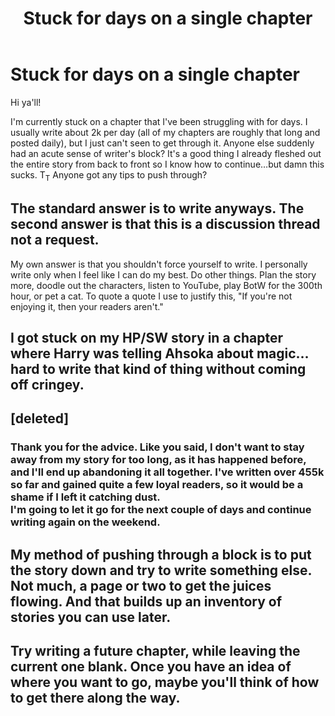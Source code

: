 #+TITLE: Stuck for days on a single chapter

* Stuck for days on a single chapter
:PROPERTIES:
:Score: 1
:DateUnix: 1556623632.0
:DateShort: 2019-Apr-30
:FlairText: Request
:END:
Hi ya'll!

I'm currently stuck on a chapter that I've been struggling with for days. I usually write about 2k per day (all of my chapters are roughly that long and posted daily), but I just can't seen to get through it. Anyone else suddenly had an acute sense of writer's block? It's a good thing I already fleshed out the entire story from back to front so I know how to continue...but damn this sucks. T_T Anyone got any tips to push through?


** The standard answer is to write anyways. The second answer is that this is a discussion thread not a request.

My own answer is that you shouldn't force yourself to write. I personally write only when I feel like I can do my best. Do other things. Plan the story more, doodle out the characters, listen to YouTube, play BotW for the 300th hour, or pet a cat. To quote a quote I use to justify this, "If you're not enjoying it, then your readers aren't."
:PROPERTIES:
:Author: RisingEarth
:Score: 6
:DateUnix: 1556631474.0
:DateShort: 2019-Apr-30
:END:


** I got stuck on my HP/SW story in a chapter where Harry was telling Ahsoka about magic... hard to write that kind of thing without coming off cringey.
:PROPERTIES:
:Author: Lord_Anarchy
:Score: 5
:DateUnix: 1556641735.0
:DateShort: 2019-Apr-30
:END:


** [deleted]
:PROPERTIES:
:Score: 2
:DateUnix: 1556650508.0
:DateShort: 2019-Apr-30
:END:

*** Thank you for the advice. Like you said, I don't want to stay away from my story for too long, as it has happened before, and I'll end up abandoning it all together. I've written over 455k so far and gained quite a few loyal readers, so it would be a shame if I left it catching dust.\\
I'm going to let it go for the next couple of days and continue writing again on the weekend.
:PROPERTIES:
:Score: 1
:DateUnix: 1556652004.0
:DateShort: 2019-Apr-30
:END:


** My method of pushing through a block is to put the story down and try to write something else. Not much, a page or two to get the juices flowing. And that builds up an inventory of stories you can use later.
:PROPERTIES:
:Author: Clell65619
:Score: 1
:DateUnix: 1556682169.0
:DateShort: 2019-May-01
:END:


** Try writing a future chapter, while leaving the current one blank. Once you have an idea of where you want to go, maybe you'll think of how to get there along the way.
:PROPERTIES:
:Score: 1
:DateUnix: 1556764210.0
:DateShort: 2019-May-02
:END:
